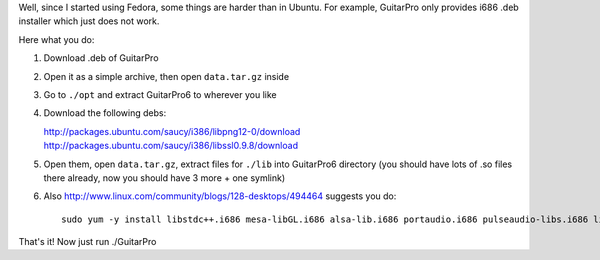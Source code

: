 .. title: GuitarPro 6 on Fedora 20 x86_64
.. slug: guitarpro-6-on-fedora-20-x86_64
.. date: 2014-03-07 22:23 UTC+01:00
.. tags: music, software
.. type: text
.. status: draft

Well, since I started using Fedora, some things are harder than in Ubuntu. For
example, GuitarPro only provides i686 .deb installer which just does not work.

Here what you do:

#. Download .deb of GuitarPro

#. Open it as a simple archive, then open ``data.tar.gz`` inside

#. Go to ``./opt`` and extract GuitarPro6 to wherever you like

#. Download the following debs:

   http://packages.ubuntu.com/saucy/i386/libpng12-0/download
   http://packages.ubuntu.com/saucy/i386/libssl0.9.8/download

#. Open them, open ``data.tar.gz``, extract files for ``./lib`` into GuitarPro6 directory
   (you should have lots of .so files there already, now you should have 3 more + one symlink)

#. Also http://www.linux.com/community/blogs/128-desktops/494464 suggests you do::

    sudo yum -y install libstdc++.i686 mesa-libGL.i686 alsa-lib.i686 portaudio.i686 pulseaudio-libs.i686 libXrender.i686 glib2.i686 freetype.i686 fontconfig.i686 libgnomeui.i686 gtk2-engines.i686

That's it! Now just run ./GuitarPro

